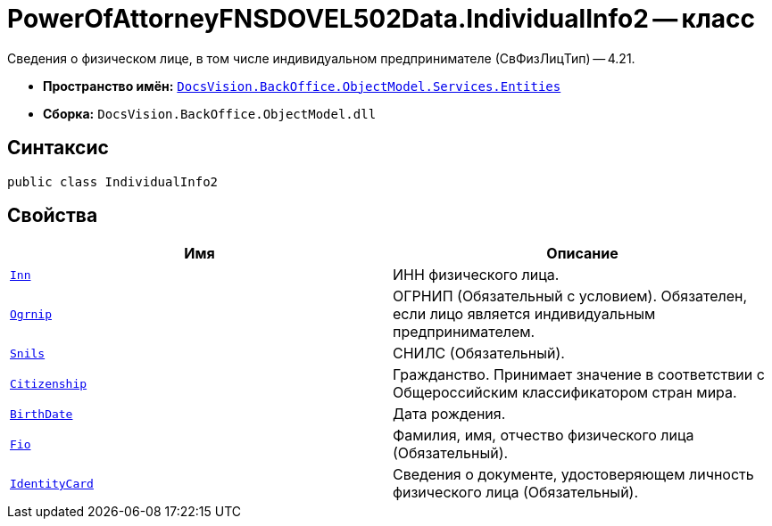 = PowerOfAttorneyFNSDOVEL502Data.IndividualInfo2 -- класс

Сведения о физическом лице, в том числе индивидуальном предпринимателе (СвФизЛицТип) -- 4.21.

* *Пространство имён:* `xref:Entities/Entities_NS.adoc[DocsVision.BackOffice.ObjectModel.Services.Entities]`
* *Сборка:* `DocsVision.BackOffice.ObjectModel.dll`

== Синтаксис

[source,csharp]
----
public class IndividualInfo2
----

== Свойства

[cols=",",options="header"]
|===
|Имя |Описание

|`http://msdn.microsoft.com/ru-ru/library/system.string.aspx[Inn]`
|ИНН физического лица.

|`http://msdn.microsoft.com/ru-ru/library/system.string.aspx[Ogrnip]`
|ОГРНИП (Обязательный с условием). Обязателен, если лицо является индивидуальным предпринимателем.

|`http://msdn.microsoft.com/ru-ru/library/system.string.aspx[Snils]`
|СНИЛС (Обязательный).

|`http://msdn.microsoft.com/ru-ru/library/system.string.aspx[Citizenship]`
|Гражданство. Принимает значение в соответствии с Общероссийским классификатором стран мира.

|`http://msdn.microsoft.com/ru-ru/library/system.datetime.aspx[BirthDate]`
|Дата рождения.

|`xref:BackOffice-ObjectModel-Powers:PowerOfAttorneyFNSDOVEL502RevocationData.FIO_CL.adoc[Fio]`
|Фамилия, имя, отчество физического лица (Обязательный).

|`xref:BackOffice-ObjectModel-Powers:PowerOfAttorneyFNSDOVEL502RevocationData.IdentityCardInfo_CL.adoc[IdentityCard]`
|Сведения о документе, удостоверяющем личность физического лица (Обязательный).

|===
